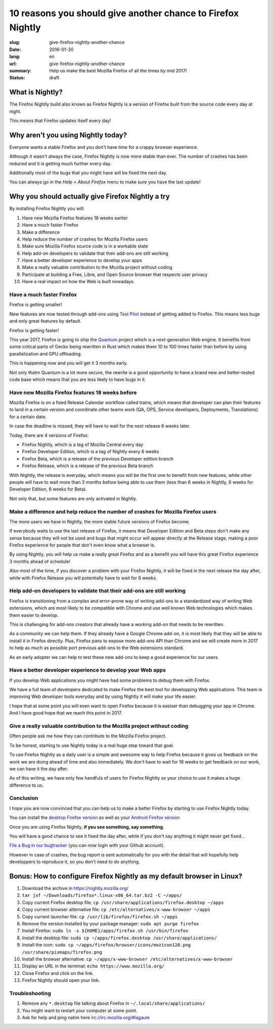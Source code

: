10 reasons you should give another chance to Firefox Nightly
############################################################

:slug: give-firefox-nightly-another-chance
:date: 2016-01-30
:lang: en
:url: give-firefox-nightly-another-chance
:summary:
    Help us make the best Mozilla Firefox of all the times by mid 2017!
:status: draft

What is Nightly?
================

The Firefox Nightly build also known as Firefox Nightly is a version
of Firefox built from the source code every day at night.

This means that Firefox updates itself every day!


Why aren't you using Nightly today?
===================================

Everyone wants a stable Firefox and you don't have time for a crappy
browser experience.

Although it wasn't always the case, Firefox Nightly is now more
stable than ever. The number of crashes has been reduced and it
is getting much further every day.

Additionally most of the bugs that you might have will be fixed the
next day.

You can always go in the `Help > About Firefox` menu to make sure you
have the last update!


Why you should actually give Firefox Nightly a try
==================================================

By installing Firefox Nightly you will:

#. Have new Mozilla Firefox features 18 weeks earlier
#. Have a much faster Firefox
#. Make a difference
#. Help reduce the number of crashes for Mozilla Firefox users
#. Make sure Mozilla Firefox source code is in a workable state
#. Help add-on developers to validate that their add-ons are still working
#. Have a better developer experience to develop your apps
#. Make a really valuable contribution to the Mozilla project without coding
#. Participate at building a Free, Libre, and Open Source browser that respects user privacy
#. Have a real impact on how the Web is built nowadays.

Have a much faster Firefox
--------------------------

Firefox is getting smaller!

New features are now tested through add-ons using
`Test Pilot <https://testpilot.firefox.com/>`_ instead of getting
added to Firefox. This means less bugs and only great features by
default.

Firefox is getting faster!

This year 2017, Firefox is going to ship the `Quantum
<https://wiki.mozilla.org/Quantum>`_ project which is a
next-generation Web engine. It benefits from some critical parts of
Gecko being rewritten in Rust which makes them 10 to 100 times faster
than before by using parallelization and GPU offloading.

This is happening now and you will get it 3 months early.

Not only thatm Quantum is a lot more secure, the rewrite is a good
opportunity to have a brand new and better-tested code base which
means that you are less likely to have bugs in it.

Have new Mozilla Firefox features 18 weeks before
-------------------------------------------------

Mozilla Firefox is on a fixed Release Calendar workflow called trains,
which means that developer can plan their features to land in a
certain version and coordinate other teams work (QA, OPS, Service
developers, Deployments, Translations) for a certain date.

In case the deadline is missed, they will have to wait for the next
release 6 weeks later.

Today, there are 4 versions of Firefox:

- Firefox Nightly, which is a tag of Mozilla Central every day
- Firefox Developer Edition, which is a tag of Nightly every 6 weeks
- Firefox Beta, which is a release of the previous Developer edition branch
- Firefox Release, which is a release of the previous Beta branch

With Nightly, the release is everyday, which means you will be the
first one to benefit from new features, while other people will
have to wait more than 3 months before being able to use them (less
than 6 weeks in Nightly, 6 weeks for Developer Edition, 6 weeks for
Beta).

Not only that, but some features are only activated in Nightly.


Make a difference and help reduce the number of crashes for Mozilla Firefox users
---------------------------------------------------------------------------------

The more users we have in Nightly, the more stable future versions of
Firefox become.

If everybody waits to use the last release of Firefox, it means
that Developer Edition and Beta steps don't make any sense because
they will not be used and bugs that might occur will appear directly
at the Release stage, making a poor Firefox experience for people that
don't even know what a browser is.

By using Nightly, you will help us make a really great Firefox and as
a benefit you will have this great Firefox experience 3 months ahead
of schedule!

Also most of the time, if you discover a problem with your Firefox
Nightly, it will be fixed in the next release the day after, while
with Firefox Release you will potentially have to wait for 6 weeks.

Help add-on developers to validate that their add-ons are still working
-----------------------------------------------------------------------

Firefox is transitioning from a complex and error-prone way of
writing add-ons to a standardized way of writing Web extensions, which
are most likely to be compatible with Chrome and use well known Web
technologies which makes them easier to develop.

This is challenging for add-ons creators that already have a working
add-on that needs to be rewritten.

As a community we can help them. If they already have a Google Chrome
add-on, it is most likely that they will be able to install it in
Firefox directly. Plus, Firefox pans to expose more add-ons API
than Chrome and we will create more in 2017 to help as much as
possible port previous add-ons to the Web extensions standard.

As an early adopter we can help to test these new add-ons to keep a
good experience for our users.

Have a better developer experience to develop your Web apps
-----------------------------------------------------------

If you develop Web applications you might have had some problems to
debug them with Firefox.

We have a full team of developers dedicated to make Firefox the best
tool for developping Web applications. This team is improving Web
developer tools everyday and by using Nightly it will make your life
easier.

I hope that at some point you will even want to open Firefox because
it is easiser than debugging your app in Chrome. And I have good hope
that we reach this point in 2017.


Give a really valuable contribution to the Mozilla project without coding
-------------------------------------------------------------------------

Often people ask me how they can contribute to the Mozilla Firefox
project.

To be honest, starting to use Nightly today is a real huge step toward
that goal.

To use Firefox Nightly as a daily user is a simple and awesome way to
help Firefox because it gives us feedback on the work we are doing
ahead of time and also immediately. We don't have to wait for 18 weeks to
get feedback on our work, we can have it the day after.

As of this writing, we have only few handfuls of users for Firefox
Nightly so your choice to use it makes a huge difference to us.


Conclusion
----------

I hope you are now convinced that you can help us to make a better
Firefox by starting to use Firefox Nightly today.

You can install the `desktop Firefox version <https://nightly.mozilla.org/>`_ as well as your
`Android Firefox version <https://www.mozilla.org/firefox/channel/android/>`_

Once you are using Firefox Nightly, **if you see something, say something**.

You will have a good chance to see it fixed the day after, while if
you don't say anything it might never get fixed...

`File a Bug in our bugtracker <https://bugzilla.mozilla.org/>`_ (you
can now login with your Github account).

However in case of crashes, the bug report is sent automatically for
you with the detail that will hopefully help developpers to reproduce
it, so you don't need to do anything.


Bonus: How to configure Firefox Nightly as my default browser in Linux?
=======================================================================


#. Download the archive in https://nightly.mozilla.org/
#. ``tar jxf ~/Downloads/firefox*.linux-x86_64.tar.bz2 -C ~/apps/``
#. Copy current Firefox desktop file: ``cp /usr/share/applications/firefox.desktop ~/apps``
#. Copy current browser alternative file: ``cp /etc/alternatives/x-www-browser ~/apps``
#. Copy current launcher file: ``cp /usr/lib/firefox/firefox.sh ~/apps``
#. Remove the version installed by your package manager: ``sudo apt purge firefox``
#. Install Firefox: ``sudo ln -s ${HOME}/apps/firefox.sh /usr/bin/firefox``
#. Install the desktop file: ``sudo cp ~/apps/firefox.desktop /usr/share/applications/``
#. Install the icon: ``sudo cp ~/apps/firefox/browser/icons/mozicon128.png /usr/share/pixmaps/firefox.png``
#. Install the browser alternative: ``cp ~/apps/x-www-browser /etc/alternatives/x-www-browser``
#. Display an URL in the terminal: ``echo https://www.mozilla.org/``
#. Close Firefox and click on the link.
#. Firefox Nightly should open your link.

Troubleshooting
---------------

#. Remove any ``*.desktop`` file talking about Firefox in ``~/.local/share/applications/``
#. You might want to restart your computer at some point.
#. Ask for help and ping natim here irc://irc.mozilla.org/#lagaule
